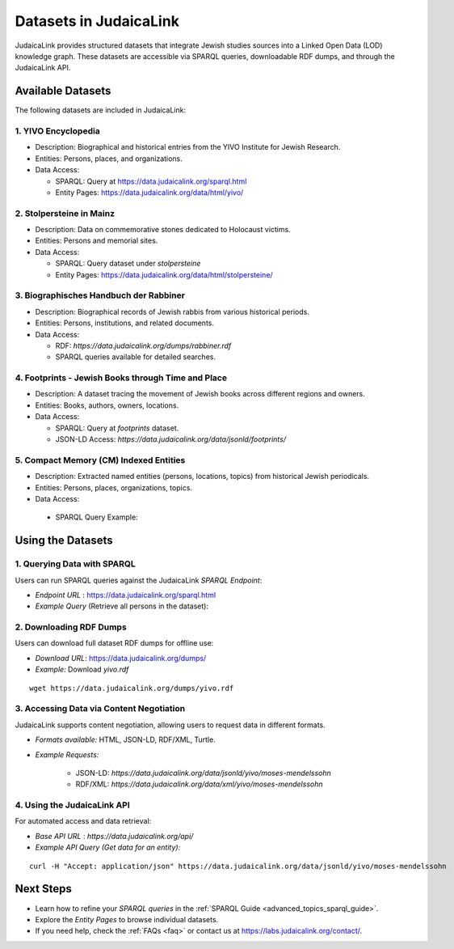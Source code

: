 .. _datasets:

=======================
Datasets in JudaicaLink
=======================

JudaicaLink provides structured datasets that integrate Jewish studies sources into a Linked Open Data (LOD) knowledge graph. These datasets are accessible via SPARQL queries, downloadable RDF dumps, and through the JudaicaLink API.

Available Datasets
==================
The following datasets are included in JudaicaLink:

1. YIVO Encyclopedia
--------------------

* Description: Biographical and historical entries from the YIVO Institute for Jewish Research.
* Entities: Persons, places, and organizations.
* Data Access:

  * SPARQL: Query at `https://data.judaicalink.org/sparql.html <https://data.judaicalink.org/sparql.html>`_
  * Entity Pages: `https://data.judaicalink.org/data/html/yivo/ <https://data.judaicalink.org/data/html/yivo/>`_

2. Stolpersteine in Mainz
-------------------------

* Description: Data on commemorative stones dedicated to Holocaust victims.
* Entities: Persons and memorial sites.
* Data Access:

  * SPARQL: Query dataset under `stolpersteine`
  * Entity Pages: `https://data.judaicalink.org/data/html/stolpersteine/ <https://data.judaicalink.org/data/html/stolpersteine/>`_

3. Biographisches Handbuch der Rabbiner
---------------------------------------

* Description: Biographical records of Jewish rabbis from various historical periods.
* Entities: Persons, institutions, and related documents.
* Data Access:

  * RDF: `https://data.judaicalink.org/dumps/rabbiner.rdf`
  * SPARQL queries available for detailed searches.

4. Footprints - Jewish Books through Time and Place
-------------------------------------------------

* Description: A dataset tracing the movement of Jewish books across different regions and owners.
* Entities: Books, authors, owners, locations.
* Data Access:

  * SPARQL: Query at `footprints` dataset.
  * JSON-LD Access: `https://data.judaicalink.org/data/jsonld/footprints/`

5. Compact Memory (CM) Indexed Entities
---------------------------------------

* Description: Extracted named entities (persons, locations, topics) from historical Jewish periodicals.
* Entities: Persons, places, organizations, topics.
* Data Access:
 * SPARQL Query Example:


.. code-block:: sparql
    :linenos:

    SELECT ?entity ?label WHERE {
      ?entity a jl:Person ;
              rdfs:label ?label .
    } LIMIT 10

  * Content Negotiation: Available in RDF/XML, JSON-LD, and Turtle.


Using the Datasets
==================

1. Querying Data with SPARQL
----------------------------

Users can run SPARQL queries against the JudaicaLink *SPARQL Endpoint*:

* *Endpoint URL* : `https://data.judaicalink.org/sparql.html <https://data.judaicalink.org/sparql.html>`_
* *Example Query*  (Retrieve all persons in the dataset):

.. code-block:: sparql
    :linenos:

    SELECT ?person ?name WHERE {
    ?person a jl:Person ;
            rdfs:label ?name .
    } LIMIT 100

2. Downloading RDF Dumps
------------------------

Users can download full dataset RDF dumps for offline use:

* *Download URL*: `https://data.judaicalink.org/dumps/ <https://data.judaicalink.org/dumps/>`_
* *Example:*  Download `yivo.rdf`
::

  wget https://data.judaicalink.org/dumps/yivo.rdf


3. Accessing Data via Content Negotiation
-----------------------------------------

JudaicaLink supports content negotiation, allowing users to request data in different formats.

* *Formats available:* HTML, JSON-LD, RDF/XML, Turtle.
* *Example Requests:*

    * JSON-LD: `https://data.judaicalink.org/data/jsonld/yivo/moses-mendelssohn`
    * RDF/XML: `https://data.judaicalink.org/data/xml/yivo/moses-mendelssohn`

4. Using the JudaicaLink API
----------------------------

For automated access and data retrieval:

* *Base API URL* : `https://data.judaicalink.org/api/`
* *Example API Query (Get data for an entity):*
::

    curl -H "Accept: application/json" https://data.judaicalink.org/data/jsonld/yivo/moses-mendelssohn

Next Steps
==========

* Learn how to refine your *SPARQL queries* in the :ref:`SPARQL Guide <advanced_topics_sparql_guide>`.
* Explore the *Entity Pages* to browse individual datasets.
* If you need help, check the :ref:`FAQs <faq>` or contact us at `https://labs.judaicalink.org/contact/ <https://labs.judaicalink.org/contact/>`_.